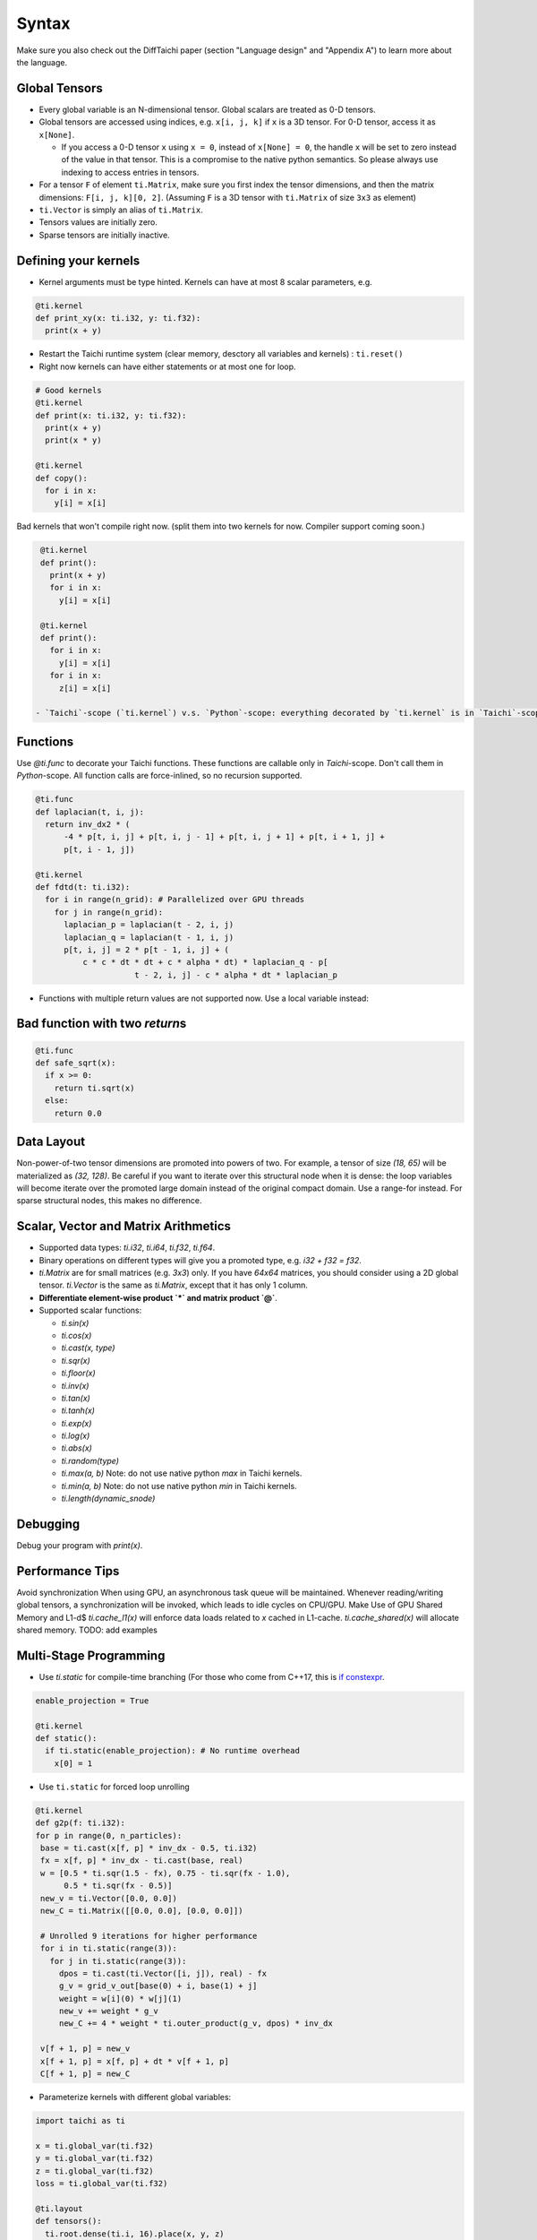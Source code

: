Syntax
==========================

Make sure you also check out the DiffTaichi paper (section "Language design" and "Appendix A") to learn more about the language.

Global Tensors
--------------


* Every global variable is an N-dimensional tensor. Global scalars are treated as 0-D tensors.
* Global tensors are accessed using indices, e.g. ``x[i, j, k]`` if ``x`` is a 3D tensor. For 0-D tensor, access it as ``x[None]``.

  * If you access a 0-D tensor ``x`` using ``x = 0``\ , instead of ``x[None] = 0``\ , the handle ``x`` will be set to zero instead of the value in that tensor. This is a compromise to the native python semantics. So please always use indexing to access entries in tensors.

* For a tensor ``F`` of element ``ti.Matrix``\ , make sure you first index the tensor dimensions, and then the matrix dimensions: ``F[i, j, k][0, 2]``. (Assuming ``F`` is a 3D tensor with ``ti.Matrix`` of size ``3x3`` as element)
* ``ti.Vector`` is simply an alias of ``ti.Matrix``.
* Tensors values are initially zero.
* Sparse tensors are initially inactive.

Defining your kernels
---------------------


* Kernel arguments must be type hinted. Kernels can have at most 8 scalar parameters, e.g.
.. code-block:: python

    @ti.kernel
    def print_xy(x: ti.i32, y: ti.f32):
      print(x + y)

* Restart the Taichi runtime system (clear memory, desctory all variables and kernels) : ``ti.reset()``
* Right now kernels can have either statements or at most one for loop.

.. code-block:: python

    # Good kernels
    @ti.kernel
    def print(x: ti.i32, y: ti.f32):
      print(x + y)
      print(x * y)

    @ti.kernel
    def copy():
      for i in x:
        y[i] = x[i]

Bad kernels that won't compile right now.
(split them into two kernels for now. Compiler support coming soon.)

.. code-block:: python

    @ti.kernel
    def print():
      print(x + y)
      for i in x:
        y[i] = x[i]

    @ti.kernel
    def print():
      for i in x:
        y[i] = x[i]
      for i in x:
        z[i] = x[i]

   - `Taichi`-scope (`ti.kernel`) v.s. `Python`-scope: everything decorated by `ti.kernel` is in `Taichi`-scope, which will be compiled by the Taichi compiler.

Functions
-----------------------------------------------

Use `@ti.func` to decorate your Taichi functions. These functions are callable only in `Taichi`-scope. Don't call them in `Python`-scope. All function calls are force-inlined, so no recursion supported.

.. code-block:: python

   @ti.func
   def laplacian(t, i, j):
     return inv_dx2 * (
         -4 * p[t, i, j] + p[t, i, j - 1] + p[t, i, j + 1] + p[t, i + 1, j] +
         p[t, i - 1, j])

   @ti.kernel
   def fdtd(t: ti.i32):
     for i in range(n_grid): # Parallelized over GPU threads
       for j in range(n_grid):
         laplacian_p = laplacian(t - 2, i, j)
         laplacian_q = laplacian(t - 1, i, j)
         p[t, i, j] = 2 * p[t - 1, i, j] + (
             c * c * dt * dt + c * alpha * dt) * laplacian_q - p[
                        t - 2, i, j] - c * alpha * dt * laplacian_p


* Functions with multiple return values are not supported now. Use a local variable instead:
.. code-block:: python
  # Good function
  @ti.func
  def safe_sqrt(x):
  rst = 0.0
  if x >= 0:
   rst = ti.sqrt(x)
  else:
   rst = 0.0
  return rst

Bad function with two *return*\ s
---------------------------------------

.. code-block:: python

  @ti.func
  def safe_sqrt(x):
    if x >= 0:
      return ti.sqrt(x)
    else:
      return 0.0


Data Layout
-------------------
Non-power-of-two tensor dimensions are promoted into powers of two. For example, a tensor of size `(18, 65)` will be materialized as `(32, 128)`. Be careful if you want to iterate over this structural node when it is dense: the loop variables will become iterate over the promoted large domain instead of the original compact domain. Use a range-for instead. For sparse structural nodes, this makes no difference.


Scalar, Vector and Matrix Arithmetics
-----------------------------------------
- Supported data types: `ti.i32`, `ti.i64`, `ti.f32`, `ti.f64`.
- Binary operations on different types will give you a promoted type, e.g. `i32 + f32 = f32`.
- `ti.Matrix` are for small matrices (e.g. `3x3`) only. If you have `64x64` matrices, you should consider using a 2D global tensor. `ti.Vector` is the same as `ti.Matrix`, except that it has only 1 column.
- **Differentiate element-wise product `*` and matrix product `@`**.
- Supported scalar functions:

  * `ti.sin(x)`
  * `ti.cos(x)`
  * `ti.cast(x, type)`
  * `ti.sqr(x)`
  * `ti.floor(x)`
  * `ti.inv(x)`
  * `ti.tan(x)`
  * `ti.tanh(x)`
  * `ti.exp(x)`
  * `ti.log(x)`
  * `ti.abs(x)`
  * `ti.random(type)`
  * `ti.max(a, b)` Note: do not use native python `max` in Taichi kernels.
  * `ti.min(a, b)` Note: do not use native python `min` in Taichi kernels.
  * `ti.length(dynamic_snode)`

Debugging
-------------------------------------------

Debug your program with `print(x)`.

Performance Tips
-------------------------------------------

Avoid synchronization
When using GPU, an asynchronous task queue will be maintained. Whenever reading/writing global tensors, a synchronization will be invoked, which leads to idle cycles on CPU/GPU.
Make Use of GPU Shared Memory and L1-d$ `ti.cache_l1(x)` will enforce data loads related to `x` cached in L1-cache. `ti.cache_shared(x)` will allocate shared memory. TODO: add examples


Multi-Stage Programming
------------------------------------------------


* Use `ti.static` for compile-time branching (For those who come from C++17, this is `if constexpr <https://en.cppreference.com/w/cpp/language/if>`_.

.. code-block:: python


   enable_projection = True

   @ti.kernel
   def static():
     if ti.static(enable_projection): # No runtime overhead
       x[0] = 1


* Use ``ti.static`` for forced loop unrolling

.. code-block:: python


 @ti.kernel
 def g2p(f: ti.i32):
 for p in range(0, n_particles):
  base = ti.cast(x[f, p] * inv_dx - 0.5, ti.i32)
  fx = x[f, p] * inv_dx - ti.cast(base, real)
  w = [0.5 * ti.sqr(1.5 - fx), 0.75 - ti.sqr(fx - 1.0),
       0.5 * ti.sqr(fx - 0.5)]
  new_v = ti.Vector([0.0, 0.0])
  new_C = ti.Matrix([[0.0, 0.0], [0.0, 0.0]])

  # Unrolled 9 iterations for higher performance
  for i in ti.static(range(3)):
    for j in ti.static(range(3)):
      dpos = ti.cast(ti.Vector([i, j]), real) - fx
      g_v = grid_v_out[base(0) + i, base(1) + j]
      weight = w[i](0) * w[j](1)
      new_v += weight * g_v
      new_C += 4 * weight * ti.outer_product(g_v, dpos) * inv_dx

  v[f + 1, p] = new_v
  x[f + 1, p] = x[f, p] + dt * v[f + 1, p]
  C[f + 1, p] = new_C

* Parameterize kernels with different global variables:

.. code-block:: python

  import taichi as ti

  x = ti.global_var(ti.f32)
  y = ti.global_var(ti.f32)
  z = ti.global_var(ti.f32)
  loss = ti.global_var(ti.f32)

  @ti.layout
  def tensors():
    ti.root.dense(ti.i, 16).place(x, y, z)
    ti.root.place(loss)
    ti.root.lazy_grad()


Why Python Frontend
-----------------------------------


Embedding the language in ``python`` has the following advantages:


* Easy to learn. Python itself is very easy to learn, so is PyTaichiLang.
* Easy to run. No ahead-of-time compilation is needed.
* It allows people to reuse existing python infrastructure:

  * IDEs. A python IDE simply works for TaichiLang, with syntax highlighting, checking, and autocomplete.
  * Package manager (pip). A developed Taichi application and be easily submitted to ``PyPI`` and others can easily set it up   with ``pip``.
  * Existing packages. Interacting with other python components is just trivial.

* The built-in AST manipulation tools in ``python`` allow us to do magical things, as long as the kernel body can be parsed by the ``python`` parser.

However, this design decision has drawbacks as well:

* Indexing is always needed when accessing elements in tensors, even if the tensor is 0D. Use ``x[None] = 123`` to set the value in ``x`` if ``x`` is 0D. This is because ``x = 123`` will set ``x`` itself (instead of its containing value) to be the constant ``123`` in python syntax, and unfortunately we cannot modify this behavior.
